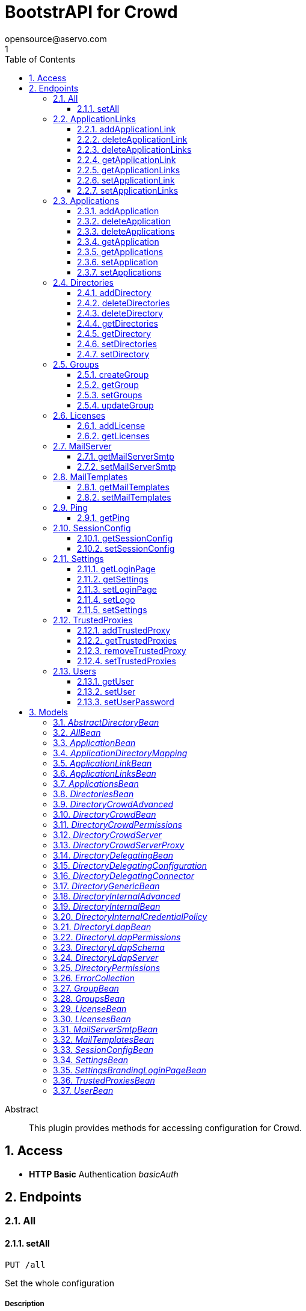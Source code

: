 = BootstrAPI for Crowd
opensource@aservo.com
1
:toc: left
:numbered:
:toclevels: 3
:source-highlighter: highlightjs
:keywords: openapi, rest, BootstrAPI for Crowd
:specDir: src/main/resources/doc/
:snippetDir:
:generator-template: v1 2019-12-20
:info-url: https://github.com/aservo/bootstrapi-crowd-plugin
:app-name: BootstrAPI for Crowd

[abstract]
.Abstract
This plugin provides methods for accessing configuration for Crowd.


// markup not found, no include::{specDir}intro.adoc[opts=optional]


== Access

* *HTTP Basic* Authentication _basicAuth_





== Endpoints


[.All]
=== All


[.setAll]
==== setAll

`PUT /all`

Set the whole configuration

===== Description




// markup not found, no include::{specDir}all/PUT/spec.adoc[opts=optional]



===== Parameters


===== Body Parameter

[cols="2,3,1,1,1"]
|===
|Name| Description| Required| Default| Pattern

| AllBean
|  <<AllBean>>
| -
|
|

|===





===== Return Type



-

===== Content Type

* */*

===== Responses

.http response codes
[cols="2,3,1"]
|===
| Code | Message | Datatype


| 200
| When setting whole configuration was successful.
|  <<>>


| 0
| Returns a list of error messages.
|  <<ErrorCollection>>

|===

===== Samples


// markup not found, no include::{snippetDir}all/PUT/http-request.adoc[opts=optional]


// markup not found, no include::{snippetDir}all/PUT/http-response.adoc[opts=optional]



// file not found, no * wiremock data link :all/PUT/PUT.json[]


ifdef::internal-generation[]
===== Implementation

// markup not found, no include::{specDir}all/PUT/implementation.adoc[opts=optional]


endif::internal-generation[]


[.ApplicationLinks]
=== ApplicationLinks


[.addApplicationLink]
==== addApplicationLink

`POST /application-links`

Add an application link

===== Description




// markup not found, no include::{specDir}application-links/POST/spec.adoc[opts=optional]



===== Parameters


===== Body Parameter

[cols="2,3,1,1,1"]
|===
|Name| Description| Required| Default| Pattern

| ApplicationLinkBean
|  <<ApplicationLinkBean>>
| X
|
|

|===



====== Query Parameters

[cols="2,3,1,1,1"]
|===
|Name| Description| Required| Default| Pattern

| ignore-setup-errors
|
| -
| false
|

|===


===== Return Type

<<ApplicationLinkBean>>


===== Content Type

* application/json

===== Responses

.http response codes
[cols="2,3,1"]
|===
| Code | Message | Datatype


| 200
| Returns the added application link.
|  <<ApplicationLinkBean>>


| 0
| Returns a list of error messages.
|  <<ErrorCollection>>

|===

===== Samples


// markup not found, no include::{snippetDir}application-links/POST/http-request.adoc[opts=optional]


// markup not found, no include::{snippetDir}application-links/POST/http-response.adoc[opts=optional]



// file not found, no * wiremock data link :application-links/POST/POST.json[]


ifdef::internal-generation[]
===== Implementation

// markup not found, no include::{specDir}application-links/POST/implementation.adoc[opts=optional]


endif::internal-generation[]


[.deleteApplicationLink]
==== deleteApplicationLink

`DELETE /application-links/{uuid}`

Delete an application link

===== Description




// markup not found, no include::{specDir}application-links/\{uuid\}/DELETE/spec.adoc[opts=optional]



===== Parameters

====== Path Parameters

[cols="2,3,1,1,1"]
|===
|Name| Description| Required| Default| Pattern

| uuid
|
| X
| null
|

|===






===== Return Type



-

===== Content Type

* */*

===== Responses

.http response codes
[cols="2,3,1"]
|===
| Code | Message | Datatype


| 200
| Returns an empty body.
|  <<>>


| 0
| Returns a list of error messages.
|  <<ErrorCollection>>

|===

===== Samples


// markup not found, no include::{snippetDir}application-links/\{uuid\}/DELETE/http-request.adoc[opts=optional]


// markup not found, no include::{snippetDir}application-links/\{uuid\}/DELETE/http-response.adoc[opts=optional]



// file not found, no * wiremock data link :application-links/{uuid}/DELETE/DELETE.json[]


ifdef::internal-generation[]
===== Implementation

// markup not found, no include::{specDir}application-links/\{uuid\}/DELETE/implementation.adoc[opts=optional]


endif::internal-generation[]


[.deleteApplicationLinks]
==== deleteApplicationLinks

`DELETE /application-links`

Delete all application links

===== Description

NOTE: The 'force' parameter must be set to 'true' in order to execute this request.


// markup not found, no include::{specDir}application-links/DELETE/spec.adoc[opts=optional]



===== Parameters





====== Query Parameters

[cols="2,3,1,1,1"]
|===
|Name| Description| Required| Default| Pattern

| force
|
| -
| null
|

|===


===== Return Type



-

===== Content Type

* */*

===== Responses

.http response codes
[cols="2,3,1"]
|===
| Code | Message | Datatype


| 200
| Returns an empty body.
|  <<>>


| 0
| Returns a list of error messages.
|  <<ErrorCollection>>

|===

===== Samples


// markup not found, no include::{snippetDir}application-links/DELETE/http-request.adoc[opts=optional]


// markup not found, no include::{snippetDir}application-links/DELETE/http-response.adoc[opts=optional]



// file not found, no * wiremock data link :application-links/DELETE/DELETE.json[]


ifdef::internal-generation[]
===== Implementation

// markup not found, no include::{specDir}application-links/DELETE/implementation.adoc[opts=optional]


endif::internal-generation[]


[.getApplicationLink]
==== getApplicationLink

`GET /application-links/{uuid}`

Get an application link

===== Description

Upon successful request,


// markup not found, no include::{specDir}application-links/\{uuid\}/GET/spec.adoc[opts=optional]



===== Parameters

====== Path Parameters

[cols="2,3,1,1,1"]
|===
|Name| Description| Required| Default| Pattern

| uuid
|
| X
| null
|

|===






===== Return Type

<<ApplicationLinkBean>>


===== Content Type

* application/json

===== Responses

.http response codes
[cols="2,3,1"]
|===
| Code | Message | Datatype


| 200
| Returns the requested application link.
|  <<ApplicationLinkBean>>


| 0
| Returns a list of error messages.
|  <<ErrorCollection>>

|===

===== Samples


// markup not found, no include::{snippetDir}application-links/\{uuid\}/GET/http-request.adoc[opts=optional]


// markup not found, no include::{snippetDir}application-links/\{uuid\}/GET/http-response.adoc[opts=optional]



// file not found, no * wiremock data link :application-links/{uuid}/GET/GET.json[]


ifdef::internal-generation[]
===== Implementation

// markup not found, no include::{specDir}application-links/\{uuid\}/GET/implementation.adoc[opts=optional]


endif::internal-generation[]


[.getApplicationLinks]
==== getApplicationLinks

`GET /application-links`

Get all application links

===== Description




// markup not found, no include::{specDir}application-links/GET/spec.adoc[opts=optional]



===== Parameters







===== Return Type

<<ApplicationLinksBean>>


===== Content Type

* application/json

===== Responses

.http response codes
[cols="2,3,1"]
|===
| Code | Message | Datatype


| 200
| Returns all application links.
|  <<ApplicationLinksBean>>


| 0
| Returns a list of error messages.
|  <<ErrorCollection>>

|===

===== Samples


// markup not found, no include::{snippetDir}application-links/GET/http-request.adoc[opts=optional]


// markup not found, no include::{snippetDir}application-links/GET/http-response.adoc[opts=optional]



// file not found, no * wiremock data link :application-links/GET/GET.json[]


ifdef::internal-generation[]
===== Implementation

// markup not found, no include::{specDir}application-links/GET/implementation.adoc[opts=optional]


endif::internal-generation[]


[.setApplicationLink]
==== setApplicationLink

`PUT /application-links/{uuid}`

Update an application link

===== Description




// markup not found, no include::{specDir}application-links/\{uuid\}/PUT/spec.adoc[opts=optional]



===== Parameters

====== Path Parameters

[cols="2,3,1,1,1"]
|===
|Name| Description| Required| Default| Pattern

| uuid
|
| X
| null
|

|===

===== Body Parameter

[cols="2,3,1,1,1"]
|===
|Name| Description| Required| Default| Pattern

| ApplicationLinkBean
|  <<ApplicationLinkBean>>
| X
|
|

|===



====== Query Parameters

[cols="2,3,1,1,1"]
|===
|Name| Description| Required| Default| Pattern

| ignore-setup-errors
|
| -
| false
|

|===


===== Return Type

<<ApplicationLinkBean>>


===== Content Type

* application/json

===== Responses

.http response codes
[cols="2,3,1"]
|===
| Code | Message | Datatype


| 200
| Returns the updated application link.
|  <<ApplicationLinkBean>>


| 0
| Returns a list of error messages.
|  <<ErrorCollection>>

|===

===== Samples


// markup not found, no include::{snippetDir}application-links/\{uuid\}/PUT/http-request.adoc[opts=optional]


// markup not found, no include::{snippetDir}application-links/\{uuid\}/PUT/http-response.adoc[opts=optional]



// file not found, no * wiremock data link :application-links/{uuid}/PUT/PUT.json[]


ifdef::internal-generation[]
===== Implementation

// markup not found, no include::{specDir}application-links/\{uuid\}/PUT/implementation.adoc[opts=optional]


endif::internal-generation[]


[.setApplicationLinks]
==== setApplicationLinks

`PUT /application-links`

Set or update a list of application links

===== Description

NOTE: All existing application links with the same 'rpcUrl' attribute are updated.


// markup not found, no include::{specDir}application-links/PUT/spec.adoc[opts=optional]



===== Parameters


===== Body Parameter

[cols="2,3,1,1,1"]
|===
|Name| Description| Required| Default| Pattern

| ApplicationLinksBean
|  <<ApplicationLinksBean>>
| X
|
|

|===



====== Query Parameters

[cols="2,3,1,1,1"]
|===
|Name| Description| Required| Default| Pattern

| ignore-setup-errors
|
| -
| false
|

|===


===== Return Type

<<ApplicationLinksBean>>


===== Content Type

* application/json

===== Responses

.http response codes
[cols="2,3,1"]
|===
| Code | Message | Datatype


| 200
| Returns all application links.
|  <<ApplicationLinksBean>>


| 0
| Returns a list of error messages.
|  <<ErrorCollection>>

|===

===== Samples


// markup not found, no include::{snippetDir}application-links/PUT/http-request.adoc[opts=optional]


// markup not found, no include::{snippetDir}application-links/PUT/http-response.adoc[opts=optional]



// file not found, no * wiremock data link :application-links/PUT/PUT.json[]


ifdef::internal-generation[]
===== Implementation

// markup not found, no include::{specDir}application-links/PUT/implementation.adoc[opts=optional]


endif::internal-generation[]


[.Applications]
=== Applications


[.addApplication]
==== addApplication

`POST /applications`

Add an application

===== Description




// markup not found, no include::{specDir}applications/POST/spec.adoc[opts=optional]



===== Parameters


===== Body Parameter

[cols="2,3,1,1,1"]
|===
|Name| Description| Required| Default| Pattern

| ApplicationBean
|  <<ApplicationBean>>
| -
|
|

|===





===== Return Type

<<ApplicationBean>>


===== Content Type

* application/json

===== Responses

.http response codes
[cols="2,3,1"]
|===
| Code | Message | Datatype


| 200
| Returns the added application.
|  <<ApplicationBean>>


| 0
| Returns a list of error messages.
|  <<ErrorCollection>>

|===

===== Samples


// markup not found, no include::{snippetDir}applications/POST/http-request.adoc[opts=optional]


// markup not found, no include::{snippetDir}applications/POST/http-response.adoc[opts=optional]



// file not found, no * wiremock data link :applications/POST/POST.json[]


ifdef::internal-generation[]
===== Implementation

// markup not found, no include::{specDir}applications/POST/implementation.adoc[opts=optional]


endif::internal-generation[]


[.deleteApplication]
==== deleteApplication

`DELETE /applications/{id}`

Delete an application

===== Description




// markup not found, no include::{specDir}applications/\{id\}/DELETE/spec.adoc[opts=optional]



===== Parameters

====== Path Parameters

[cols="2,3,1,1,1"]
|===
|Name| Description| Required| Default| Pattern

| id
|
| X
| null
|

|===






===== Return Type



-

===== Content Type

* */*

===== Responses

.http response codes
[cols="2,3,1"]
|===
| Code | Message | Datatype


| 200
| Returns an empty body.
|  <<>>


| 0
| Returns a list of error messages.
|  <<ErrorCollection>>

|===

===== Samples


// markup not found, no include::{snippetDir}applications/\{id\}/DELETE/http-request.adoc[opts=optional]


// markup not found, no include::{snippetDir}applications/\{id\}/DELETE/http-response.adoc[opts=optional]



// file not found, no * wiremock data link :applications/{id}/DELETE/DELETE.json[]


ifdef::internal-generation[]
===== Implementation

// markup not found, no include::{specDir}applications/\{id\}/DELETE/implementation.adoc[opts=optional]


endif::internal-generation[]


[.deleteApplications]
==== deleteApplications

`DELETE /applications`

Delete all applications

===== Description

NOTE: The 'force' parameter must be se to 'true' in order to execute this request.


// markup not found, no include::{specDir}applications/DELETE/spec.adoc[opts=optional]



===== Parameters





====== Query Parameters

[cols="2,3,1,1,1"]
|===
|Name| Description| Required| Default| Pattern

| force
|
| -
| null
|

|===


===== Return Type



-

===== Content Type

* */*

===== Responses

.http response codes
[cols="2,3,1"]
|===
| Code | Message | Datatype


| 200
| Returns an empty body.
|  <<>>


| 0
| Returns a list of error messages.
|  <<ErrorCollection>>

|===

===== Samples


// markup not found, no include::{snippetDir}applications/DELETE/http-request.adoc[opts=optional]


// markup not found, no include::{snippetDir}applications/DELETE/http-response.adoc[opts=optional]



// file not found, no * wiremock data link :applications/DELETE/DELETE.json[]


ifdef::internal-generation[]
===== Implementation

// markup not found, no include::{specDir}applications/DELETE/implementation.adoc[opts=optional]


endif::internal-generation[]


[.getApplication]
==== getApplication

`GET /applications/{id}`

Get an application

===== Description




// markup not found, no include::{specDir}applications/\{id\}/GET/spec.adoc[opts=optional]



===== Parameters

====== Path Parameters

[cols="2,3,1,1,1"]
|===
|Name| Description| Required| Default| Pattern

| id
|
| X
| null
|

|===






===== Return Type

<<ApplicationsBean>>


===== Content Type

* application/json

===== Responses

.http response codes
[cols="2,3,1"]
|===
| Code | Message | Datatype


| 200
| Returns the requested application.
|  <<ApplicationsBean>>


| 0
| Returns a list of error messages.
|  <<ErrorCollection>>

|===

===== Samples


// markup not found, no include::{snippetDir}applications/\{id\}/GET/http-request.adoc[opts=optional]


// markup not found, no include::{snippetDir}applications/\{id\}/GET/http-response.adoc[opts=optional]



// file not found, no * wiremock data link :applications/{id}/GET/GET.json[]


ifdef::internal-generation[]
===== Implementation

// markup not found, no include::{specDir}applications/\{id\}/GET/implementation.adoc[opts=optional]


endif::internal-generation[]


[.getApplications]
==== getApplications

`GET /applications`

Get all applications

===== Description

Upon successful request, returns a `ApplicationsBean` object containing all applications


// markup not found, no include::{specDir}applications/GET/spec.adoc[opts=optional]



===== Parameters







===== Return Type

<<ApplicationsBean>>


===== Content Type

* application/json

===== Responses

.http response codes
[cols="2,3,1"]
|===
| Code | Message | Datatype


| 200
| Returns all applications.
|  <<ApplicationsBean>>


| 0
| Returns a list of error messages.
|  <<ErrorCollection>>

|===

===== Samples


// markup not found, no include::{snippetDir}applications/GET/http-request.adoc[opts=optional]


// markup not found, no include::{snippetDir}applications/GET/http-response.adoc[opts=optional]



// file not found, no * wiremock data link :applications/GET/GET.json[]


ifdef::internal-generation[]
===== Implementation

// markup not found, no include::{specDir}applications/GET/implementation.adoc[opts=optional]


endif::internal-generation[]


[.setApplication]
==== setApplication

`PUT /applications/{id}`

Update an application

===== Description




// markup not found, no include::{specDir}applications/\{id\}/PUT/spec.adoc[opts=optional]



===== Parameters

====== Path Parameters

[cols="2,3,1,1,1"]
|===
|Name| Description| Required| Default| Pattern

| id
|
| X
| null
|

|===

===== Body Parameter

[cols="2,3,1,1,1"]
|===
|Name| Description| Required| Default| Pattern

| ApplicationBean
|  <<ApplicationBean>>
| -
|
|

|===





===== Return Type

<<ApplicationBean>>


===== Content Type

* application/json

===== Responses

.http response codes
[cols="2,3,1"]
|===
| Code | Message | Datatype


| 200
| Returns the updated application.
|  <<ApplicationBean>>


| 0
| Returns a list of error messages.
|  <<ErrorCollection>>

|===

===== Samples


// markup not found, no include::{snippetDir}applications/\{id\}/PUT/http-request.adoc[opts=optional]


// markup not found, no include::{snippetDir}applications/\{id\}/PUT/http-response.adoc[opts=optional]



// file not found, no * wiremock data link :applications/{id}/PUT/PUT.json[]


ifdef::internal-generation[]
===== Implementation

// markup not found, no include::{specDir}applications/\{id\}/PUT/implementation.adoc[opts=optional]


endif::internal-generation[]


[.setApplications]
==== setApplications

`PUT /applications`

Set or update a list of applications

===== Description

NOTE: All existing applications with the same 'name' attribute are updated.


// markup not found, no include::{specDir}applications/PUT/spec.adoc[opts=optional]



===== Parameters


===== Body Parameter

[cols="2,3,1,1,1"]
|===
|Name| Description| Required| Default| Pattern

| ApplicationsBean
|  <<ApplicationsBean>>
| -
|
|

|===





===== Return Type

<<ApplicationsBean>>


===== Content Type

* application/json

===== Responses

.http response codes
[cols="2,3,1"]
|===
| Code | Message | Datatype


| 200
| Returns all applications.
|  <<ApplicationsBean>>


| 0
| Returns a list of error messages.
|  <<ErrorCollection>>

|===

===== Samples


// markup not found, no include::{snippetDir}applications/PUT/http-request.adoc[opts=optional]


// markup not found, no include::{snippetDir}applications/PUT/http-response.adoc[opts=optional]



// file not found, no * wiremock data link :applications/PUT/PUT.json[]


ifdef::internal-generation[]
===== Implementation

// markup not found, no include::{specDir}applications/PUT/implementation.adoc[opts=optional]


endif::internal-generation[]


[.Directories]
=== Directories


[.addDirectory]
==== addDirectory

`POST /directories`

Add a user directory

===== Description




// markup not found, no include::{specDir}directories/POST/spec.adoc[opts=optional]



===== Parameters


===== Body Parameter

[cols="2,3,1,1,1"]
|===
|Name| Description| Required| Default| Pattern

| AbstractDirectoryBean
|  <<AbstractDirectoryBean>>
| X
|
|

|===



====== Query Parameters

[cols="2,3,1,1,1"]
|===
|Name| Description| Required| Default| Pattern

| test-connection
|
| -
| false
|

|===


===== Return Type

<<AbstractDirectoryBean>>


===== Content Type

* application/json

===== Responses

.http response codes
[cols="2,3,1"]
|===
| Code | Message | Datatype


| 200
| Returns the added directory.
|  <<AbstractDirectoryBean>>


| 0
| Returns a list of error messages.
|  <<ErrorCollection>>

|===

===== Samples


// markup not found, no include::{snippetDir}directories/POST/http-request.adoc[opts=optional]


// markup not found, no include::{snippetDir}directories/POST/http-response.adoc[opts=optional]



// file not found, no * wiremock data link :directories/POST/POST.json[]


ifdef::internal-generation[]
===== Implementation

// markup not found, no include::{specDir}directories/POST/implementation.adoc[opts=optional]


endif::internal-generation[]


[.deleteDirectories]
==== deleteDirectories

`DELETE /directories`

Delete all user directories

===== Description

NOTE: The 'force' parameter must be set to 'true' in order to execute this request.


// markup not found, no include::{specDir}directories/DELETE/spec.adoc[opts=optional]



===== Parameters





====== Query Parameters

[cols="2,3,1,1,1"]
|===
|Name| Description| Required| Default| Pattern

| force
|
| -
| null
|

|===


===== Return Type



-

===== Content Type

* */*

===== Responses

.http response codes
[cols="2,3,1"]
|===
| Code | Message | Datatype


| 200
| Returns an empty body.
|  <<>>


| 0
| Returns a list of error messages.
|  <<ErrorCollection>>

|===

===== Samples


// markup not found, no include::{snippetDir}directories/DELETE/http-request.adoc[opts=optional]


// markup not found, no include::{snippetDir}directories/DELETE/http-response.adoc[opts=optional]



// file not found, no * wiremock data link :directories/DELETE/DELETE.json[]


ifdef::internal-generation[]
===== Implementation

// markup not found, no include::{specDir}directories/DELETE/implementation.adoc[opts=optional]


endif::internal-generation[]


[.deleteDirectory]
==== deleteDirectory

`DELETE /directories/{id}`

Delete a user directory

===== Description




// markup not found, no include::{specDir}directories/\{id\}/DELETE/spec.adoc[opts=optional]



===== Parameters

====== Path Parameters

[cols="2,3,1,1,1"]
|===
|Name| Description| Required| Default| Pattern

| id
|
| X
| null
|

|===






===== Return Type



-

===== Content Type

* */*

===== Responses

.http response codes
[cols="2,3,1"]
|===
| Code | Message | Datatype


| 200
| Returns an empty body.
|  <<>>


| 0
| Returns a list of error messages.
|  <<ErrorCollection>>

|===

===== Samples


// markup not found, no include::{snippetDir}directories/\{id\}/DELETE/http-request.adoc[opts=optional]


// markup not found, no include::{snippetDir}directories/\{id\}/DELETE/http-response.adoc[opts=optional]



// file not found, no * wiremock data link :directories/{id}/DELETE/DELETE.json[]


ifdef::internal-generation[]
===== Implementation

// markup not found, no include::{specDir}directories/\{id\}/DELETE/implementation.adoc[opts=optional]


endif::internal-generation[]


[.getDirectories]
==== getDirectories

`GET /directories`

Get all user directories

===== Description




// markup not found, no include::{specDir}directories/GET/spec.adoc[opts=optional]



===== Parameters







===== Return Type

<<DirectoriesBean>>


===== Content Type

* application/json

===== Responses

.http response codes
[cols="2,3,1"]
|===
| Code | Message | Datatype


| 200
| Returns all directories.
|  <<DirectoriesBean>>


| 0
| Returns a list of error messages.
|  <<ErrorCollection>>

|===

===== Samples


// markup not found, no include::{snippetDir}directories/GET/http-request.adoc[opts=optional]


// markup not found, no include::{snippetDir}directories/GET/http-response.adoc[opts=optional]



// file not found, no * wiremock data link :directories/GET/GET.json[]


ifdef::internal-generation[]
===== Implementation

// markup not found, no include::{specDir}directories/GET/implementation.adoc[opts=optional]


endif::internal-generation[]


[.getDirectory]
==== getDirectory

`GET /directories/{id}`

Get a user directory

===== Description




// markup not found, no include::{specDir}directories/\{id\}/GET/spec.adoc[opts=optional]



===== Parameters

====== Path Parameters

[cols="2,3,1,1,1"]
|===
|Name| Description| Required| Default| Pattern

| id
|
| X
| null
|

|===






===== Return Type

<<AbstractDirectoryBean>>


===== Content Type

* application/json

===== Responses

.http response codes
[cols="2,3,1"]
|===
| Code | Message | Datatype


| 200
| Returns the requested directory.
|  <<AbstractDirectoryBean>>


| 0
| Returns a list of error messages.
|  <<ErrorCollection>>

|===

===== Samples


// markup not found, no include::{snippetDir}directories/\{id\}/GET/http-request.adoc[opts=optional]


// markup not found, no include::{snippetDir}directories/\{id\}/GET/http-response.adoc[opts=optional]



// file not found, no * wiremock data link :directories/{id}/GET/GET.json[]


ifdef::internal-generation[]
===== Implementation

// markup not found, no include::{specDir}directories/\{id\}/GET/implementation.adoc[opts=optional]


endif::internal-generation[]


[.setDirectories]
==== setDirectories

`PUT /directories`

Set or update a list of user directories

===== Description

NOTE: All existing directories with the same 'name' attribute are updated.


// markup not found, no include::{specDir}directories/PUT/spec.adoc[opts=optional]



===== Parameters


===== Body Parameter

[cols="2,3,1,1,1"]
|===
|Name| Description| Required| Default| Pattern

| DirectoriesBean
|  <<DirectoriesBean>>
| X
|
|

|===



====== Query Parameters

[cols="2,3,1,1,1"]
|===
|Name| Description| Required| Default| Pattern

| test-connection
|
| -
| false
|

|===


===== Return Type

<<DirectoriesBean>>


===== Content Type

* application/json

===== Responses

.http response codes
[cols="2,3,1"]
|===
| Code | Message | Datatype


| 200
| Returns all directories.
|  <<DirectoriesBean>>


| 0
| Returns a list of error messages.
|  <<ErrorCollection>>

|===

===== Samples


// markup not found, no include::{snippetDir}directories/PUT/http-request.adoc[opts=optional]


// markup not found, no include::{snippetDir}directories/PUT/http-response.adoc[opts=optional]



// file not found, no * wiremock data link :directories/PUT/PUT.json[]


ifdef::internal-generation[]
===== Implementation

// markup not found, no include::{specDir}directories/PUT/implementation.adoc[opts=optional]


endif::internal-generation[]


[.setDirectory]
==== setDirectory

`PUT /directories/{id}`

Update a user directory

===== Description




// markup not found, no include::{specDir}directories/\{id\}/PUT/spec.adoc[opts=optional]



===== Parameters

====== Path Parameters

[cols="2,3,1,1,1"]
|===
|Name| Description| Required| Default| Pattern

| id
|
| X
| null
|

|===

===== Body Parameter

[cols="2,3,1,1,1"]
|===
|Name| Description| Required| Default| Pattern

| AbstractDirectoryBean
|  <<AbstractDirectoryBean>>
| X
|
|

|===



====== Query Parameters

[cols="2,3,1,1,1"]
|===
|Name| Description| Required| Default| Pattern

| test-connection
|
| -
| false
|

|===


===== Return Type

<<AbstractDirectoryBean>>


===== Content Type

* application/json

===== Responses

.http response codes
[cols="2,3,1"]
|===
| Code | Message | Datatype


| 200
| Returns the updated directory.
|  <<AbstractDirectoryBean>>


| 0
| Returns a list of error messages.
|  <<ErrorCollection>>

|===

===== Samples


// markup not found, no include::{snippetDir}directories/\{id\}/PUT/http-request.adoc[opts=optional]


// markup not found, no include::{snippetDir}directories/\{id\}/PUT/http-response.adoc[opts=optional]



// file not found, no * wiremock data link :directories/{id}/PUT/PUT.json[]


ifdef::internal-generation[]
===== Implementation

// markup not found, no include::{specDir}directories/\{id\}/PUT/implementation.adoc[opts=optional]


endif::internal-generation[]


[.Groups]
=== Groups


[.createGroup]
==== createGroup

`POST /groups`

Create a group

===== Description




// markup not found, no include::{specDir}groups/POST/spec.adoc[opts=optional]



===== Parameters


===== Body Parameter

[cols="2,3,1,1,1"]
|===
|Name| Description| Required| Default| Pattern

| GroupBean
|  <<GroupBean>>
| X
|
|

|===



====== Query Parameters

[cols="2,3,1,1,1"]
|===
|Name| Description| Required| Default| Pattern

| directoryId
|
| X
| null
|

|===


===== Return Type

<<GroupBean>>


===== Content Type

* application/json

===== Responses

.http response codes
[cols="2,3,1"]
|===
| Code | Message | Datatype


| 200
| Returns the updated group details
|  <<GroupBean>>


| 0
| Returns a list of error messages.
|  <<ErrorCollection>>

|===

===== Samples


// markup not found, no include::{snippetDir}groups/POST/http-request.adoc[opts=optional]


// markup not found, no include::{snippetDir}groups/POST/http-response.adoc[opts=optional]



// file not found, no * wiremock data link :groups/POST/POST.json[]


ifdef::internal-generation[]
===== Implementation

// markup not found, no include::{specDir}groups/POST/implementation.adoc[opts=optional]


endif::internal-generation[]


[.getGroup]
==== getGroup

`GET /groups`

Get a group

===== Description




// markup not found, no include::{specDir}groups/GET/spec.adoc[opts=optional]



===== Parameters





====== Query Parameters

[cols="2,3,1,1,1"]
|===
|Name| Description| Required| Default| Pattern

| directoryId
|
| X
| null
|

| name
|
| X
| null
|

|===


===== Return Type

<<GroupBean>>


===== Content Type

* application/json

===== Responses

.http response codes
[cols="2,3,1"]
|===
| Code | Message | Datatype


| 200
| Returns the requested group details
|  <<GroupBean>>


| 0
| Returns a list of error messages.
|  <<ErrorCollection>>

|===

===== Samples


// markup not found, no include::{snippetDir}groups/GET/http-request.adoc[opts=optional]


// markup not found, no include::{snippetDir}groups/GET/http-response.adoc[opts=optional]



// file not found, no * wiremock data link :groups/GET/GET.json[]


ifdef::internal-generation[]
===== Implementation

// markup not found, no include::{specDir}groups/GET/implementation.adoc[opts=optional]


endif::internal-generation[]


[.setGroups]
==== setGroups

`PATCH /groups`

Set groups

===== Description




// markup not found, no include::{specDir}groups/PATCH/spec.adoc[opts=optional]



===== Parameters


===== Body Parameter

[cols="2,3,1,1,1"]
|===
|Name| Description| Required| Default| Pattern

| GroupsBean
|  <<GroupsBean>>
| X
|
|

|===



====== Query Parameters

[cols="2,3,1,1,1"]
|===
|Name| Description| Required| Default| Pattern

| directoryId
|
| X
| null
|

|===


===== Return Type

<<GroupBean>>


===== Content Type

* application/json

===== Responses

.http response codes
[cols="2,3,1"]
|===
| Code | Message | Datatype


| 200
| Returns the updated groups details
|  <<GroupBean>>


| 0
| Returns a list of error messages.
|  <<ErrorCollection>>

|===

===== Samples


// markup not found, no include::{snippetDir}groups/PATCH/http-request.adoc[opts=optional]


// markup not found, no include::{snippetDir}groups/PATCH/http-response.adoc[opts=optional]



// file not found, no * wiremock data link :groups/PATCH/PATCH.json[]


ifdef::internal-generation[]
===== Implementation

// markup not found, no include::{specDir}groups/PATCH/implementation.adoc[opts=optional]


endif::internal-generation[]


[.updateGroup]
==== updateGroup

`PUT /groups`

Update a group

===== Description




// markup not found, no include::{specDir}groups/PUT/spec.adoc[opts=optional]



===== Parameters


===== Body Parameter

[cols="2,3,1,1,1"]
|===
|Name| Description| Required| Default| Pattern

| GroupBean
|  <<GroupBean>>
| X
|
|

|===



====== Query Parameters

[cols="2,3,1,1,1"]
|===
|Name| Description| Required| Default| Pattern

| directoryId
|
| X
| null
|

| name
|
| X
| null
|

|===


===== Return Type

<<GroupBean>>


===== Content Type

* application/json

===== Responses

.http response codes
[cols="2,3,1"]
|===
| Code | Message | Datatype


| 200
| Returns the updated group details
|  <<GroupBean>>


| 0
| Returns a list of error messages.
|  <<ErrorCollection>>

|===

===== Samples


// markup not found, no include::{snippetDir}groups/PUT/http-request.adoc[opts=optional]


// markup not found, no include::{snippetDir}groups/PUT/http-response.adoc[opts=optional]



// file not found, no * wiremock data link :groups/PUT/PUT.json[]


ifdef::internal-generation[]
===== Implementation

// markup not found, no include::{specDir}groups/PUT/implementation.adoc[opts=optional]


endif::internal-generation[]


[.Licenses]
=== Licenses


[.addLicense]
==== addLicense

`POST /licenses`

Add a license

===== Description




// markup not found, no include::{specDir}licenses/POST/spec.adoc[opts=optional]



===== Parameters


===== Body Parameter

[cols="2,3,1,1,1"]
|===
|Name| Description| Required| Default| Pattern

| LicenseBean
|  <<LicenseBean>>
| X
|
|

|===





===== Return Type

<<LicenseBean>>


===== Content Type

* application/json

===== Responses

.http response codes
[cols="2,3,1"]
|===
| Code | Message | Datatype


| 200
| Returns the added license details
|  <<LicenseBean>>


| 0
| Returns a list of error messages.
|  <<ErrorCollection>>

|===

===== Samples


// markup not found, no include::{snippetDir}licenses/POST/http-request.adoc[opts=optional]


// markup not found, no include::{snippetDir}licenses/POST/http-response.adoc[opts=optional]



// file not found, no * wiremock data link :licenses/POST/POST.json[]


ifdef::internal-generation[]
===== Implementation

// markup not found, no include::{specDir}licenses/POST/implementation.adoc[opts=optional]


endif::internal-generation[]


[.getLicenses]
==== getLicenses

`GET /licenses`

Get all licenses information

===== Description

Upon successful request, returns a `LicensesBean` object containing license details. Be aware that `products` collection of the `LicenseBean` contains the product display names, not the product key names


// markup not found, no include::{specDir}licenses/GET/spec.adoc[opts=optional]



===== Parameters







===== Return Type

<<LicensesBean>>


===== Content Type

* application/json

===== Responses

.http response codes
[cols="2,3,1"]
|===
| Code | Message | Datatype


| 200
| Returns a list of all licenses (NOTE: for all applications except Jira this will return a single license)
|  <<LicensesBean>>


| 0
| Returns a list of error messages.
|  <<ErrorCollection>>

|===

===== Samples


// markup not found, no include::{snippetDir}licenses/GET/http-request.adoc[opts=optional]


// markup not found, no include::{snippetDir}licenses/GET/http-response.adoc[opts=optional]



// file not found, no * wiremock data link :licenses/GET/GET.json[]


ifdef::internal-generation[]
===== Implementation

// markup not found, no include::{specDir}licenses/GET/implementation.adoc[opts=optional]


endif::internal-generation[]


[.MailServer]
=== MailServer


[.getMailServerSmtp]
==== getMailServerSmtp

`GET /mail-server/smtp`

Get the default SMTP mail server

===== Description




// markup not found, no include::{specDir}mail-server/smtp/GET/spec.adoc[opts=optional]



===== Parameters







===== Return Type

<<MailServerSmtpBean>>


===== Content Type

* application/json

===== Responses

.http response codes
[cols="2,3,1"]
|===
| Code | Message | Datatype


| 200
| Returns the default SMTP mail server&#39;s details.
|  <<MailServerSmtpBean>>


| 204
| Returns an error message explaining that no default SMTP mail server is configured.
|  <<ErrorCollection>>


| 0
| Returns a list of error messages.
|  <<ErrorCollection>>

|===

===== Samples


// markup not found, no include::{snippetDir}mail-server/smtp/GET/http-request.adoc[opts=optional]


// markup not found, no include::{snippetDir}mail-server/smtp/GET/http-response.adoc[opts=optional]



// file not found, no * wiremock data link :mail-server/smtp/GET/GET.json[]


ifdef::internal-generation[]
===== Implementation

// markup not found, no include::{specDir}mail-server/smtp/GET/implementation.adoc[opts=optional]


endif::internal-generation[]


[.setMailServerSmtp]
==== setMailServerSmtp

`PUT /mail-server/smtp`

Set the default SMTP mail server

===== Description




// markup not found, no include::{specDir}mail-server/smtp/PUT/spec.adoc[opts=optional]



===== Parameters


===== Body Parameter

[cols="2,3,1,1,1"]
|===
|Name| Description| Required| Default| Pattern

| MailServerSmtpBean
|  <<MailServerSmtpBean>>
| X
|
|

|===





===== Return Type

<<MailServerSmtpBean>>


===== Content Type

* application/json

===== Responses

.http response codes
[cols="2,3,1"]
|===
| Code | Message | Datatype


| 200
| Returns the default SMTP mail server&#39;s details.
|  <<MailServerSmtpBean>>


| 0
| Returns a list of error messages.
|  <<ErrorCollection>>

|===

===== Samples


// markup not found, no include::{snippetDir}mail-server/smtp/PUT/http-request.adoc[opts=optional]


// markup not found, no include::{snippetDir}mail-server/smtp/PUT/http-response.adoc[opts=optional]



// file not found, no * wiremock data link :mail-server/smtp/PUT/PUT.json[]


ifdef::internal-generation[]
===== Implementation

// markup not found, no include::{specDir}mail-server/smtp/PUT/implementation.adoc[opts=optional]


endif::internal-generation[]


[.MailTemplates]
=== MailTemplates


[.getMailTemplates]
==== getMailTemplates

`GET /mail-templates`

Get the mail templates

===== Description




// markup not found, no include::{specDir}mail-templates/GET/spec.adoc[opts=optional]



===== Parameters







===== Return Type

<<MailTemplatesBean>>


===== Content Type

* application/json

===== Responses

.http response codes
[cols="2,3,1"]
|===
| Code | Message | Datatype


| 200
|
|  <<MailTemplatesBean>>


| 0
|
|  <<ErrorCollection>>

|===

===== Samples


// markup not found, no include::{snippetDir}mail-templates/GET/http-request.adoc[opts=optional]


// markup not found, no include::{snippetDir}mail-templates/GET/http-response.adoc[opts=optional]



// file not found, no * wiremock data link :mail-templates/GET/GET.json[]


ifdef::internal-generation[]
===== Implementation

// markup not found, no include::{specDir}mail-templates/GET/implementation.adoc[opts=optional]


endif::internal-generation[]


[.setMailTemplates]
==== setMailTemplates

`PUT /mail-templates`

Set the mail templates

===== Description




// markup not found, no include::{specDir}mail-templates/PUT/spec.adoc[opts=optional]



===== Parameters


===== Body Parameter

[cols="2,3,1,1,1"]
|===
|Name| Description| Required| Default| Pattern

| MailTemplatesBean
|  <<MailTemplatesBean>>
| -
|
|

|===





===== Return Type

<<MailTemplatesBean>>


===== Content Type

* application/json

===== Responses

.http response codes
[cols="2,3,1"]
|===
| Code | Message | Datatype


| 200
|
|  <<MailTemplatesBean>>


| 0
|
|  <<ErrorCollection>>

|===

===== Samples


// markup not found, no include::{snippetDir}mail-templates/PUT/http-request.adoc[opts=optional]


// markup not found, no include::{snippetDir}mail-templates/PUT/http-response.adoc[opts=optional]



// file not found, no * wiremock data link :mail-templates/PUT/PUT.json[]


ifdef::internal-generation[]
===== Implementation

// markup not found, no include::{specDir}mail-templates/PUT/implementation.adoc[opts=optional]


endif::internal-generation[]


[.Ping]
=== Ping


[.getPing]
==== getPing

`GET /ping`

Ping method for probing the REST API.

===== Description




// markup not found, no include::{specDir}ping/GET/spec.adoc[opts=optional]



===== Parameters







===== Return Type



-


===== Responses

.http response codes
[cols="2,3,1"]
|===
| Code | Message | Datatype


| 200
| Returns &#39;pong&#39;
|  <<>>

|===

===== Samples


// markup not found, no include::{snippetDir}ping/GET/http-request.adoc[opts=optional]


// markup not found, no include::{snippetDir}ping/GET/http-response.adoc[opts=optional]



// file not found, no * wiremock data link :ping/GET/GET.json[]


ifdef::internal-generation[]
===== Implementation

// markup not found, no include::{specDir}ping/GET/implementation.adoc[opts=optional]


endif::internal-generation[]


[.SessionConfig]
=== SessionConfig


[.getSessionConfig]
==== getSessionConfig

`GET /session-config`

Get the session config

===== Description




// markup not found, no include::{specDir}session-config/GET/spec.adoc[opts=optional]



===== Parameters







===== Return Type

<<SessionConfigBean>>


===== Content Type

* application/json

===== Responses

.http response codes
[cols="2,3,1"]
|===
| Code | Message | Datatype


| 200
|
|  <<SessionConfigBean>>


| 0
|
|  <<ErrorCollection>>

|===

===== Samples


// markup not found, no include::{snippetDir}session-config/GET/http-request.adoc[opts=optional]


// markup not found, no include::{snippetDir}session-config/GET/http-response.adoc[opts=optional]



// file not found, no * wiremock data link :session-config/GET/GET.json[]


ifdef::internal-generation[]
===== Implementation

// markup not found, no include::{specDir}session-config/GET/implementation.adoc[opts=optional]


endif::internal-generation[]


[.setSessionConfig]
==== setSessionConfig

`PUT /session-config`

Set the session config

===== Description




// markup not found, no include::{specDir}session-config/PUT/spec.adoc[opts=optional]



===== Parameters


===== Body Parameter

[cols="2,3,1,1,1"]
|===
|Name| Description| Required| Default| Pattern

| SessionConfigBean
|  <<SessionConfigBean>>
| -
|
|

|===





===== Return Type

<<SessionConfigBean>>


===== Content Type

* application/json

===== Responses

.http response codes
[cols="2,3,1"]
|===
| Code | Message | Datatype


| 200
|
|  <<SessionConfigBean>>


| 0
|
|  <<ErrorCollection>>

|===

===== Samples


// markup not found, no include::{snippetDir}session-config/PUT/http-request.adoc[opts=optional]


// markup not found, no include::{snippetDir}session-config/PUT/http-response.adoc[opts=optional]



// file not found, no * wiremock data link :session-config/PUT/PUT.json[]


ifdef::internal-generation[]
===== Implementation

// markup not found, no include::{specDir}session-config/PUT/implementation.adoc[opts=optional]


endif::internal-generation[]


[.Settings]
=== Settings


[.getLoginPage]
==== getLoginPage

`GET /settings/branding/login-page`

Get the login-page settings

===== Description




// markup not found, no include::{specDir}settings/branding/login-page/GET/spec.adoc[opts=optional]



===== Parameters







===== Return Type

<<SettingsBrandingLoginPageBean>>


===== Content Type

* application/json

===== Responses

.http response codes
[cols="2,3,1"]
|===
| Code | Message | Datatype


| 200
|
|  <<SettingsBrandingLoginPageBean>>


| 0
|
|  <<ErrorCollection>>

|===

===== Samples


// markup not found, no include::{snippetDir}settings/branding/login-page/GET/http-request.adoc[opts=optional]


// markup not found, no include::{snippetDir}settings/branding/login-page/GET/http-response.adoc[opts=optional]



// file not found, no * wiremock data link :settings/branding/login-page/GET/GET.json[]


ifdef::internal-generation[]
===== Implementation

// markup not found, no include::{specDir}settings/branding/login-page/GET/implementation.adoc[opts=optional]


endif::internal-generation[]


[.getSettings]
==== getSettings

`GET /settings`

Get the application settings

===== Description




// markup not found, no include::{specDir}settings/GET/spec.adoc[opts=optional]



===== Parameters







===== Return Type

<<SettingsBean>>


===== Content Type

* application/json

===== Responses

.http response codes
[cols="2,3,1"]
|===
| Code | Message | Datatype


| 200
| Returns the application settings
|  <<SettingsBean>>


| 0
| Returns a list of error messages.
|  <<ErrorCollection>>

|===

===== Samples


// markup not found, no include::{snippetDir}settings/GET/http-request.adoc[opts=optional]


// markup not found, no include::{snippetDir}settings/GET/http-response.adoc[opts=optional]



// file not found, no * wiremock data link :settings/GET/GET.json[]


ifdef::internal-generation[]
===== Implementation

// markup not found, no include::{specDir}settings/GET/implementation.adoc[opts=optional]


endif::internal-generation[]


[.setLoginPage]
==== setLoginPage

`PUT /settings/branding/login-page`

Set the login-page settings

===== Description




// markup not found, no include::{specDir}settings/branding/login-page/PUT/spec.adoc[opts=optional]



===== Parameters


===== Body Parameter

[cols="2,3,1,1,1"]
|===
|Name| Description| Required| Default| Pattern

| SettingsBrandingLoginPageBean
|  <<SettingsBrandingLoginPageBean>>
| -
|
|

|===





===== Return Type

<<SettingsBrandingLoginPageBean>>


===== Content Type

* application/json

===== Responses

.http response codes
[cols="2,3,1"]
|===
| Code | Message | Datatype


| 200
|
|  <<SettingsBrandingLoginPageBean>>


| 0
|
|  <<ErrorCollection>>

|===

===== Samples


// markup not found, no include::{snippetDir}settings/branding/login-page/PUT/http-request.adoc[opts=optional]


// markup not found, no include::{snippetDir}settings/branding/login-page/PUT/http-response.adoc[opts=optional]



// file not found, no * wiremock data link :settings/branding/login-page/PUT/PUT.json[]


ifdef::internal-generation[]
===== Implementation

// markup not found, no include::{specDir}settings/branding/login-page/PUT/implementation.adoc[opts=optional]


endif::internal-generation[]


[.setLogo]
==== setLogo

`PUT /settings/branding/logo`

Set the logo

===== Description




// markup not found, no include::{specDir}settings/branding/logo/PUT/spec.adoc[opts=optional]



===== Parameters


===== Body Parameter

[cols="2,3,1,1,1"]
|===
|Name| Description| Required| Default| Pattern

| body
|  <<object>>
| -
|
|

|===





===== Return Type

<<ErrorCollection>>


===== Content Type

* application/json

===== Responses

.http response codes
[cols="2,3,1"]
|===
| Code | Message | Datatype


| 0
|
|  <<ErrorCollection>>

|===

===== Samples


// markup not found, no include::{snippetDir}settings/branding/logo/PUT/http-request.adoc[opts=optional]


// markup not found, no include::{snippetDir}settings/branding/logo/PUT/http-response.adoc[opts=optional]



// file not found, no * wiremock data link :settings/branding/logo/PUT/PUT.json[]


ifdef::internal-generation[]
===== Implementation

// markup not found, no include::{specDir}settings/branding/logo/PUT/implementation.adoc[opts=optional]


endif::internal-generation[]


[.setSettings]
==== setSettings

`PUT /settings`

Set the application settings

===== Description




// markup not found, no include::{specDir}settings/PUT/spec.adoc[opts=optional]



===== Parameters


===== Body Parameter

[cols="2,3,1,1,1"]
|===
|Name| Description| Required| Default| Pattern

| SettingsBean
|  <<SettingsBean>>
| X
|
|

|===





===== Return Type

<<SettingsBean>>


===== Content Type

* application/json

===== Responses

.http response codes
[cols="2,3,1"]
|===
| Code | Message | Datatype


| 200
| Returns the application settings
|  <<SettingsBean>>


| 0
| Returns a list of error messages.
|  <<ErrorCollection>>

|===

===== Samples


// markup not found, no include::{snippetDir}settings/PUT/http-request.adoc[opts=optional]


// markup not found, no include::{snippetDir}settings/PUT/http-response.adoc[opts=optional]



// file not found, no * wiremock data link :settings/PUT/PUT.json[]


ifdef::internal-generation[]
===== Implementation

// markup not found, no include::{specDir}settings/PUT/implementation.adoc[opts=optional]


endif::internal-generation[]


[.TrustedProxies]
=== TrustedProxies


[.addTrustedProxy]
==== addTrustedProxy

`POST /trusted-proxies`

Add a trusted proxy

===== Description




// markup not found, no include::{specDir}trusted-proxies/POST/spec.adoc[opts=optional]



===== Parameters


===== Body Parameter

[cols="2,3,1,1,1"]
|===
|Name| Description| Required| Default| Pattern

| body
|  <<string>>
| -
|
|

|===





===== Return Type

<<TrustedProxiesBean>>


===== Content Type

* application/json

===== Responses

.http response codes
[cols="2,3,1"]
|===
| Code | Message | Datatype


| 200
|
|  <<TrustedProxiesBean>>


| 0
|
|  <<ErrorCollection>>

|===

===== Samples


// markup not found, no include::{snippetDir}trusted-proxies/POST/http-request.adoc[opts=optional]


// markup not found, no include::{snippetDir}trusted-proxies/POST/http-response.adoc[opts=optional]



// file not found, no * wiremock data link :trusted-proxies/POST/POST.json[]


ifdef::internal-generation[]
===== Implementation

// markup not found, no include::{specDir}trusted-proxies/POST/implementation.adoc[opts=optional]


endif::internal-generation[]


[.getTrustedProxies]
==== getTrustedProxies

`GET /trusted-proxies`

Get the trusted proxies

===== Description




// markup not found, no include::{specDir}trusted-proxies/GET/spec.adoc[opts=optional]



===== Parameters







===== Return Type

<<TrustedProxiesBean>>


===== Content Type

* application/json

===== Responses

.http response codes
[cols="2,3,1"]
|===
| Code | Message | Datatype


| 200
|
|  <<TrustedProxiesBean>>


| 0
|
|  <<ErrorCollection>>

|===

===== Samples


// markup not found, no include::{snippetDir}trusted-proxies/GET/http-request.adoc[opts=optional]


// markup not found, no include::{snippetDir}trusted-proxies/GET/http-response.adoc[opts=optional]



// file not found, no * wiremock data link :trusted-proxies/GET/GET.json[]


ifdef::internal-generation[]
===== Implementation

// markup not found, no include::{specDir}trusted-proxies/GET/implementation.adoc[opts=optional]


endif::internal-generation[]


[.removeTrustedProxy]
==== removeTrustedProxy

`DELETE /trusted-proxies`

Remove a trusted proxy

===== Description




// markup not found, no include::{specDir}trusted-proxies/DELETE/spec.adoc[opts=optional]



===== Parameters


===== Body Parameter

[cols="2,3,1,1,1"]
|===
|Name| Description| Required| Default| Pattern

| body
|  <<string>>
| -
|
|

|===





===== Return Type

<<TrustedProxiesBean>>


===== Content Type

* application/json

===== Responses

.http response codes
[cols="2,3,1"]
|===
| Code | Message | Datatype


| 200
|
|  <<TrustedProxiesBean>>


| 0
|
|  <<ErrorCollection>>

|===

===== Samples


// markup not found, no include::{snippetDir}trusted-proxies/DELETE/http-request.adoc[opts=optional]


// markup not found, no include::{snippetDir}trusted-proxies/DELETE/http-response.adoc[opts=optional]



// file not found, no * wiremock data link :trusted-proxies/DELETE/DELETE.json[]


ifdef::internal-generation[]
===== Implementation

// markup not found, no include::{specDir}trusted-proxies/DELETE/implementation.adoc[opts=optional]


endif::internal-generation[]


[.setTrustedProxies]
==== setTrustedProxies

`PUT /trusted-proxies`

Set the trusted proxies

===== Description




// markup not found, no include::{specDir}trusted-proxies/PUT/spec.adoc[opts=optional]



===== Parameters


===== Body Parameter

[cols="2,3,1,1,1"]
|===
|Name| Description| Required| Default| Pattern

| TrustedProxiesBean
|  <<TrustedProxiesBean>>
| -
|
|

|===





===== Return Type

<<TrustedProxiesBean>>


===== Content Type

* application/json

===== Responses

.http response codes
[cols="2,3,1"]
|===
| Code | Message | Datatype


| 200
|
|  <<TrustedProxiesBean>>


| 0
|
|  <<ErrorCollection>>

|===

===== Samples


// markup not found, no include::{snippetDir}trusted-proxies/PUT/http-request.adoc[opts=optional]


// markup not found, no include::{snippetDir}trusted-proxies/PUT/http-response.adoc[opts=optional]



// file not found, no * wiremock data link :trusted-proxies/PUT/PUT.json[]


ifdef::internal-generation[]
===== Implementation

// markup not found, no include::{specDir}trusted-proxies/PUT/implementation.adoc[opts=optional]


endif::internal-generation[]


[.Users]
=== Users


[.getUser]
==== getUser

`GET /users`

Get a user

===== Description




// markup not found, no include::{specDir}users/GET/spec.adoc[opts=optional]



===== Parameters





====== Query Parameters

[cols="2,3,1,1,1"]
|===
|Name| Description| Required| Default| Pattern

| username
|
| X
| null
|

|===


===== Return Type

<<UserBean>>


===== Content Type

* application/json

===== Responses

.http response codes
[cols="2,3,1"]
|===
| Code | Message | Datatype


| 200
| Returns the requested user details
|  <<UserBean>>


| 0
| Returns a list of error messages.
|  <<ErrorCollection>>

|===

===== Samples


// markup not found, no include::{snippetDir}users/GET/http-request.adoc[opts=optional]


// markup not found, no include::{snippetDir}users/GET/http-response.adoc[opts=optional]



// file not found, no * wiremock data link :users/GET/GET.json[]


ifdef::internal-generation[]
===== Implementation

// markup not found, no include::{specDir}users/GET/implementation.adoc[opts=optional]


endif::internal-generation[]


[.setUser]
==== setUser

`PUT /users`

Update an user

===== Description




// markup not found, no include::{specDir}users/PUT/spec.adoc[opts=optional]



===== Parameters


===== Body Parameter

[cols="2,3,1,1,1"]
|===
|Name| Description| Required| Default| Pattern

| UserBean
|  <<UserBean>>
| X
|
|

|===



====== Query Parameters

[cols="2,3,1,1,1"]
|===
|Name| Description| Required| Default| Pattern

| username
|
| X
| null
|

|===


===== Return Type

<<UserBean>>


===== Content Type

* application/json

===== Responses

.http response codes
[cols="2,3,1"]
|===
| Code | Message | Datatype


| 200
| Returns the updated user details
|  <<UserBean>>


| 0
| Returns a list of error messages.
|  <<ErrorCollection>>

|===

===== Samples


// markup not found, no include::{snippetDir}users/PUT/http-request.adoc[opts=optional]


// markup not found, no include::{snippetDir}users/PUT/http-response.adoc[opts=optional]



// file not found, no * wiremock data link :users/PUT/PUT.json[]


ifdef::internal-generation[]
===== Implementation

// markup not found, no include::{specDir}users/PUT/implementation.adoc[opts=optional]


endif::internal-generation[]


[.setUserPassword]
==== setUserPassword

`PUT /users/password`

Update a user password

===== Description




// markup not found, no include::{specDir}users/password/PUT/spec.adoc[opts=optional]



===== Parameters


===== Body Parameter

[cols="2,3,1,1,1"]
|===
|Name| Description| Required| Default| Pattern

| body
|  <<string>>
| X
|
|

|===



====== Query Parameters

[cols="2,3,1,1,1"]
|===
|Name| Description| Required| Default| Pattern

| username
|
| X
| null
|

|===


===== Return Type

<<UserBean>>


===== Content Type

* application/json

===== Responses

.http response codes
[cols="2,3,1"]
|===
| Code | Message | Datatype


| 200
| Returns the user details
|  <<UserBean>>


| 0
| Returns a list of error messages.
|  <<ErrorCollection>>

|===

===== Samples


// markup not found, no include::{snippetDir}users/password/PUT/http-request.adoc[opts=optional]


// markup not found, no include::{snippetDir}users/password/PUT/http-response.adoc[opts=optional]



// file not found, no * wiremock data link :users/password/PUT/PUT.json[]


ifdef::internal-generation[]
===== Implementation

// markup not found, no include::{specDir}users/password/PUT/implementation.adoc[opts=optional]


endif::internal-generation[]


[#models]
== Models


[#AbstractDirectoryBean]
=== _AbstractDirectoryBean_



[.fields-AbstractDirectoryBean]
[cols="2,1,2,4,1"]
|===
| Field Name| Required| Type| Description| Format

| id
|
| Long
|
| int64

| name
| X
| String
|
|

| description
|
| String
|
|

| active
|
| Boolean
|
|

| createdDate
|
| Date
|
| date-time

| updatedDate
|
| Date
|
| date-time

| server
|
| DirectoryLdapServer
|
|

| permissions
|
| DirectoryLdapPermissions
|
|

| advanced
|
| DirectoryInternalAdvanced
|
|

| connector
|
| DirectoryDelegatingConnector
|
|

| configuration
|
| DirectoryDelegatingConfiguration
|
|

| credentialPolicy
|
| DirectoryInternalCredentialPolicy
|
|

| groups
|
| List  of <<GroupBean>>
|
|

| users
|
| List  of <<UserBean>>
|
|

| schema
|
| DirectoryLdapSchema
|
|

|===


[#AllBean]
=== _AllBean_



[.fields-AllBean]
[cols="2,1,2,4,1"]
|===
| Field Name| Required| Type| Description| Format

| settings
|
| SettingsBean
|
|

| applications
|
| ApplicationsBean
|
|

|===


[#ApplicationBean]
=== _ApplicationBean_



[.fields-ApplicationBean]
[cols="2,1,2,4,1"]
|===
| Field Name| Required| Type| Description| Format

| id
|
| Long
|
| int64

| name
|
| String
|
|

| description
|
| String
|
|

| active
|
| Boolean
|
|

| type
|
| String
|
|  _Enum:_ GENERIC, PLUGIN, CROWD, JIRA, CONFLUENCE, BITBUCKET, FISHEYE, CRUCIBLE, BAMBOO,

| password
|
| String
|
|

| cachedDirectoriesAuthenticationOrderOptimisationEnabled
|
| Boolean
|
|

| directoryMappings
|
| List  of <<ApplicationDirectoryMapping>>
|
|

| accessBasedSynchronisation
|
| String
|
|  _Enum:_ NO_FILTERING, USER_ONLY_FILTERING, USER_AND_GROUP_FILTERING,

| membershipAggregationEnabled
|
| Boolean
|
|

| remoteAddresses
|
| List  of <<string>>
|
|

| aliasingEnabled
|
| Boolean
|
|

| lowercaseOutputEnabled
|
| Boolean
|
|

| authenticationWithoutPasswordEnabled
|
| Boolean
|
|

|===


[#ApplicationDirectoryMapping]
=== _ApplicationDirectoryMapping_



[.fields-ApplicationDirectoryMapping]
[cols="2,1,2,4,1"]
|===
| Field Name| Required| Type| Description| Format

| directoryName
|
| String
|
|

| authenticationAllowAll
|
| Boolean
|
|

| authenticationGroups
|
| List  of <<string>>
|
|

| autoAssignmentGroups
|
| List  of <<string>>
|
|

| allowedOperations
|
| List  of <<string>>
|
|  _Enum:_

|===


[#ApplicationLinkBean]
=== _ApplicationLinkBean_



[.fields-ApplicationLinkBean]
[cols="2,1,2,4,1"]
|===
| Field Name| Required| Type| Description| Format

| uuid
|
| UUID
|
| uuid

| name
| X
| String
|
|

| type
| X
| String
|
|  _Enum:_ BAMBOO, JIRA, BITBUCKET, CONFLUENCE, FISHEYE, CROWD,

| displayUrl
| X
| URI
|
| uri

| rpcUrl
| X
| URI
|
| uri

| primary
|
| Boolean
|
|

| status
|
| String
|
|  _Enum:_ AVAILABLE, UNAVAILABLE, CONFIGURATION_ERROR,

| username
|
| String
|
|

| password
|
| String
|
|

|===


[#ApplicationLinksBean]
=== _ApplicationLinksBean_



[.fields-ApplicationLinksBean]
[cols="2,1,2,4,1"]
|===
| Field Name| Required| Type| Description| Format

| applicationLinks
|
| List  of <<ApplicationLinkBean>>
|
|

|===


[#ApplicationsBean]
=== _ApplicationsBean_



[.fields-ApplicationsBean]
[cols="2,1,2,4,1"]
|===
| Field Name| Required| Type| Description| Format

| applications
|
| List  of <<ApplicationBean>>
|
|

|===


[#DirectoriesBean]
=== _DirectoriesBean_



[.fields-DirectoriesBean]
[cols="2,1,2,4,1"]
|===
| Field Name| Required| Type| Description| Format

| directories
|
| List  of <<AbstractDirectoryBean>>
|
|

|===


[#DirectoryCrowdAdvanced]
=== _DirectoryCrowdAdvanced_



[.fields-DirectoryCrowdAdvanced]
[cols="2,1,2,4,1"]
|===
| Field Name| Required| Type| Description| Format

| enableNestedGroups
|
| Boolean
|
|

| enableIncrementalSync
|
| Boolean
|
|

| updateGroupMembershipMethod
|
| String
|
|

| updateSyncIntervalInMinutes
|
| Integer
|
| int32

|===


[#DirectoryCrowdBean]
=== _DirectoryCrowdBean_



[.fields-DirectoryCrowdBean]
[cols="2,1,2,4,1"]
|===
| Field Name| Required| Type| Description| Format

| id
|
| Long
|
| int64

| name
| X
| String
|
|

| description
|
| String
|
|

| active
|
| Boolean
|
|

| createdDate
|
| Date
|
| date-time

| updatedDate
|
| Date
|
| date-time

| server
|
| DirectoryCrowdServer
|
|

| permissions
|
| DirectoryCrowdPermissions
|
|

| advanced
|
| DirectoryCrowdAdvanced
|
|

|===


[#DirectoryCrowdPermissions]
=== _DirectoryCrowdPermissions_



[.fields-DirectoryCrowdPermissions]
[cols="2,1,2,4,1"]
|===
| Field Name| Required| Type| Description| Format

| readOnly
|
| Boolean
|
|

| fullAccess
|
| Boolean
|
|

|===


[#DirectoryCrowdServer]
=== _DirectoryCrowdServer_



[.fields-DirectoryCrowdServer]
[cols="2,1,2,4,1"]
|===
| Field Name| Required| Type| Description| Format

| url
| X
| URI
|
| uri

| proxy
|
| DirectoryCrowdServerProxy
|
|

| appUsername
| X
| String
|
|

| appPassword
| X
| String
|
|

| connectionTimeoutInMillis
|
| Long
|
| int64

| maxConnections
|
| Integer
|
| int32

|===


[#DirectoryCrowdServerProxy]
=== _DirectoryCrowdServerProxy_



[.fields-DirectoryCrowdServerProxy]
[cols="2,1,2,4,1"]
|===
| Field Name| Required| Type| Description| Format

| host
|
| String
|
|

| port
|
| Integer
|
| int32

| username
|
| String
|
|

| password
|
| String
|
|

|===


[#DirectoryDelegatingBean]
=== _DirectoryDelegatingBean_



[.fields-DirectoryDelegatingBean]
[cols="2,1,2,4,1"]
|===
| Field Name| Required| Type| Description| Format

| id
|
| Long
|
| int64

| name
| X
| String
|
|

| description
|
| String
|
|

| active
|
| Boolean
|
|

| createdDate
|
| Date
|
| date-time

| updatedDate
|
| Date
|
| date-time

| connector
|
| DirectoryDelegatingConnector
|
|

| configuration
|
| DirectoryDelegatingConfiguration
|
|

| permissions
|
| DirectoryPermissions
|
|

|===


[#DirectoryDelegatingConfiguration]
=== _DirectoryDelegatingConfiguration_



[.fields-DirectoryDelegatingConfiguration]
[cols="2,1,2,4,1"]
|===
| Field Name| Required| Type| Description| Format

| userDn
|
| String
|
|

| userObjectClass
|
| String
|
|

| userObjectFilter
|
| String
|
|

| userNameAttribute
|
| String
|
|

| userNameRdnAttribute
|
| String
|
|

| userFirstNameAttribute
|
| String
|
|

| userLastNameAttribute
|
| String
|
|

| userDisplayNameAttribute
|
| String
|
|

| userEmailAttribute
|
| String
|
|

| userGroupAttribute
|
| String
|
|

| userUniqueIdAttribute
|
| String
|
|

| groupDn
|
| String
|
|

| groupObjectClass
|
| String
|
|

| groupObjectFilter
|
| String
|
|

| groupNameAttribute
|
| String
|
|

| groupDescriptionAttribute
|
| String
|
|

| groupMembersAttribute
|
| String
|
|

|===


[#DirectoryDelegatingConnector]
=== _DirectoryDelegatingConnector_



[.fields-DirectoryDelegatingConnector]
[cols="2,1,2,4,1"]
|===
| Field Name| Required| Type| Description| Format

| type
|
| String
|
|  _Enum:_ MICROSOFT_ACTIVE_DIRECTORY,

| url
|
| String
|
|

| ssl
|
| String
|
|  _Enum:_ NONE, LDAPS, START_TLS,

| useNodeReferrals
|
| Boolean
|
|

| nestedGroupsDisabled
|
| Boolean
|
|

| synchronizeUsers
|
| Boolean
|
|

| synchronizeUserDetails
|
| Boolean
|
|

| synchronizeGroupMemberships
|
| Boolean
|
|

| useUserMembershipAttribute
|
| Boolean
|
|

| usePagedResults
|
| Boolean
|
|

| pagedResultsSize
|
| Long
|
| int64

| readTimeoutInMillis
|
| Long
|
| int64

| searchTimeoutInMillis
|
| Long
|
| int64

| connectionTimeoutInMillis
|
| Long
|
| int64

| baseDn
|
| String
|
|

| username
|
| String
|
|

| password
|
| String
|
|

|===


[#DirectoryGenericBean]
=== _DirectoryGenericBean_



[.fields-DirectoryGenericBean]
[cols="2,1,2,4,1"]
|===
| Field Name| Required| Type| Description| Format

| id
|
| Long
|
| int64

| name
| X
| String
|
|

| description
|
| String
|
|

| active
|
| Boolean
|
|

| createdDate
|
| Date
|
| date-time

| updatedDate
|
| Date
|
| date-time

|===


[#DirectoryInternalAdvanced]
=== _DirectoryInternalAdvanced_



[.fields-DirectoryInternalAdvanced]
[cols="2,1,2,4,1"]
|===
| Field Name| Required| Type| Description| Format

| enableNestedGroups
|
| Boolean
|
|

|===


[#DirectoryInternalBean]
=== _DirectoryInternalBean_



[.fields-DirectoryInternalBean]
[cols="2,1,2,4,1"]
|===
| Field Name| Required| Type| Description| Format

| id
|
| Long
|
| int64

| name
| X
| String
|
|

| description
|
| String
|
|

| active
|
| Boolean
|
|

| createdDate
|
| Date
|
| date-time

| updatedDate
|
| Date
|
| date-time

| credentialPolicy
|
| DirectoryInternalCredentialPolicy
|
|

| advanced
|
| DirectoryInternalAdvanced
|
|

| permissions
|
| DirectoryPermissions
|
|

| groups
|
| List  of <<GroupBean>>
|
|

| users
|
| List  of <<UserBean>>
|
|

|===


[#DirectoryInternalCredentialPolicy]
=== _DirectoryInternalCredentialPolicy_



[.fields-DirectoryInternalCredentialPolicy]
[cols="2,1,2,4,1"]
|===
| Field Name| Required| Type| Description| Format

| passwordRegex
|
| String
|
|

| passwordComplexityMessage
|
| String
|
|

| passwordMaxAttempts
|
| Long
|
| int64

| passwordHistoryCount
|
| Long
|
| int64

| passwordMaxChangeTime
|
| Long
|
| int64

| passwordExpiryNotificationDays
|
| List  of <<integer>>
|
| int32

| passwordEncryptionMethod
|
| String
|
|

|===


[#DirectoryLdapBean]
=== _DirectoryLdapBean_



[.fields-DirectoryLdapBean]
[cols="2,1,2,4,1"]
|===
| Field Name| Required| Type| Description| Format

| id
|
| Long
|
| int64

| name
| X
| String
|
|

| description
|
| String
|
|

| active
|
| Boolean
|
|

| createdDate
|
| Date
|
| date-time

| updatedDate
|
| Date
|
| date-time

| server
|
| DirectoryLdapServer
|
|

| schema
|
| DirectoryLdapSchema
|
|

| permissions
|
| DirectoryLdapPermissions
|
|

|===


[#DirectoryLdapPermissions]
=== _DirectoryLdapPermissions_



[.fields-DirectoryLdapPermissions]
[cols="2,1,2,4,1"]
|===
| Field Name| Required| Type| Description| Format

| readOnly
|
| Boolean
|
|

| readOnlyForLocalGroups
|
| Boolean
|
|

| fullAccess
|
| Boolean
|
|

|===


[#DirectoryLdapSchema]
=== _DirectoryLdapSchema_



[.fields-DirectoryLdapSchema]
[cols="2,1,2,4,1"]
|===
| Field Name| Required| Type| Description| Format

| baseDn
|
| String
|
|

| userDn
|
| String
|
|

| groupDn
|
| String
|
|

|===


[#DirectoryLdapServer]
=== _DirectoryLdapServer_



[.fields-DirectoryLdapServer]
[cols="2,1,2,4,1"]
|===
| Field Name| Required| Type| Description| Format

| host
| X
| String
|
|

| port
|
| Integer
|
| int32

| useSsl
|
| Boolean
|
|

| username
|
| String
|
|

| password
|
| String
|
|

|===


[#DirectoryPermissions]
=== _DirectoryPermissions_



[.fields-DirectoryPermissions]
[cols="2,1,2,4,1"]
|===
| Field Name| Required| Type| Description| Format

| addGroup
|
| Boolean
|
|

| addUser
|
| Boolean
|
|

| modifyGroup
|
| Boolean
|
|

| modifyUser
|
| Boolean
|
|

| modifyGroupAttributes
|
| Boolean
|
|

| modifyUserAttributes
|
| Boolean
|
|

| removeGroup
|
| Boolean
|
|

| removeUser
|
| Boolean
|
|

|===


[#ErrorCollection]
=== _ErrorCollection_



[.fields-ErrorCollection]
[cols="2,1,2,4,1"]
|===
| Field Name| Required| Type| Description| Format

| errorMessages
|
| List  of <<string>>
|
|

|===


[#GroupBean]
=== _GroupBean_



[.fields-GroupBean]
[cols="2,1,2,4,1"]
|===
| Field Name| Required| Type| Description| Format

| name
|
| String
|
|

| description
|
| String
|
|

| active
|
| Boolean
|
|

|===


[#GroupsBean]
=== _GroupsBean_



[.fields-GroupsBean]
[cols="2,1,2,4,1"]
|===
| Field Name| Required| Type| Description| Format

| groups
|
| List  of <<GroupBean>>
|
|

|===


[#LicenseBean]
=== _LicenseBean_



[.fields-LicenseBean]
[cols="2,1,2,4,1"]
|===
| Field Name| Required| Type| Description| Format

| products
|
| List  of <<string>>
|
|

| type
|
| String
|
|

| organization
|
| String
|
|

| description
|
| String
|
|

| expiryDate
|
| Date
|
| date-time

| maxUsers
|
| Integer
|
| int32

| key
|
| String
|
|

|===


[#LicensesBean]
=== _LicensesBean_



[.fields-LicensesBean]
[cols="2,1,2,4,1"]
|===
| Field Name| Required| Type| Description| Format

| licenses
|
| List  of <<LicenseBean>>
|
|

|===


[#MailServerSmtpBean]
=== _MailServerSmtpBean_



[.fields-MailServerSmtpBean]
[cols="2,1,2,4,1"]
|===
| Field Name| Required| Type| Description| Format

| name
|
| String
|
|

| description
|
| String
|
|

| host
|
| String
|
|

| port
|
| Integer
|
| int32

| protocol
|
| String
|
|

| timeout
|
| Long
|
| int64

| username
|
| String
|
|

| password
|
| String
|
|

| adminContact
|
| String
|
|

| from
|
| String
|
|

| prefix
|
| String
|
|

| useTls
|
| Boolean
|
|

|===


[#MailTemplatesBean]
=== _MailTemplatesBean_



[.fields-MailTemplatesBean]
[cols="2,1,2,4,1"]
|===
| Field Name| Required| Type| Description| Format

| forgottenPassword
|
| String
|
|

| forgottenUsername
|
| String
|
|

| passwordExpirationReminder
|
| String
|
|

| emailChangeValidation
|
| String
|
|

| emailChangeInfo
|
| String
|
|

|===


[#SessionConfigBean]
=== _SessionConfigBean_



[.fields-SessionConfigBean]
[cols="2,1,2,4,1"]
|===
| Field Name| Required| Type| Description| Format

| sessionTimeoutInMinutes
|
| Long
|
| int64

| requireConsistentClientIP
|
| Boolean
|
|

|===


[#SettingsBean]
=== _SettingsBean_



[.fields-SettingsBean]
[cols="2,1,2,4,1"]
|===
| Field Name| Required| Type| Description| Format

| baseUrl
|
| URI
|
| uri

| mode
|
| String
|
|

| title
|
| String
|
|

| contactMessage
|
| String
|
|

| externalUserManagement
|
| Boolean
|
|

|===


[#SettingsBrandingLoginPageBean]
=== _SettingsBrandingLoginPageBean_



[.fields-SettingsBrandingLoginPageBean]
[cols="2,1,2,4,1"]
|===
| Field Name| Required| Type| Description| Format

| showLogo
|
| Boolean
|
|

| header
|
| String
|
|

| content
|
| String
|
|

| buttonColor
|
| String
|
|

|===


[#TrustedProxiesBean]
=== _TrustedProxiesBean_



[.fields-TrustedProxiesBean]
[cols="2,1,2,4,1"]
|===
| Field Name| Required| Type| Description| Format

| trustedProxies
|
| List  of <<string>>
|
|

|===


[#UserBean]
=== _UserBean_



[.fields-UserBean]
[cols="2,1,2,4,1"]
|===
| Field Name| Required| Type| Description| Format

| username
|
| String
|
|

| firstName
|
| String
|
|

| lastName
|
| String
|
|

| fullName
|
| String
|
|

| email
|
| String
|
|

| active
|
| Boolean
|
|

| password
|
| String
|
|

| groups
|
| List  of <<GroupBean>>
|
|

|===


